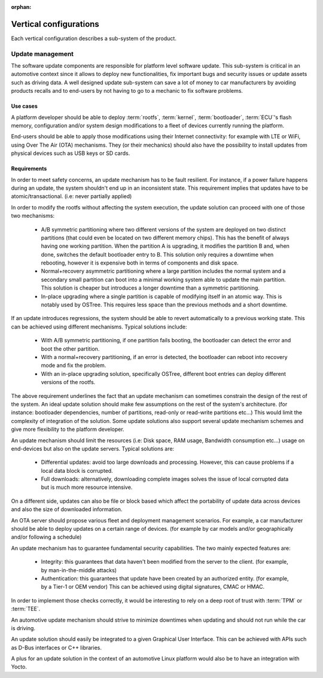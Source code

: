 :orphan:

.. _arch-vertical-configurations:

Vertical configurations
***********************

Each vertical configuration describes a sub-system of the product.

Update management
=================

The software update components are responsible for platform level software
update. This sub-system is critical in an automotive context since it allows to
deploy new functionalities, fix important bugs and security issues or update
assets such as driving data. A well designed update sub-system can save a lot
of money to car manufacturers by avoiding products recalls and to end-users by
not having to go to a mechanic to fix software problems.

Use cases
---------

A platform developer should be able to deploy :term:`rootfs`, :term:`kernel`,
:term:`bootloader`, :term:`ECU`'s flash memory, configuration and/or system
design modifications to a fleet of devices currently running the platform.

End-users should be able to apply those modifications using their Internet
connectivity: for example with LTE or WiFi, using Over The Air (OTA)
mechanisms. They (or their mechanics) should also have the possibility to
install updates from physical devices such as USB keys or SD cards.

Requirements
------------

In order to meet safety concerns, an update mechanism has to be fault
resilient. For instance, if a power failure happens during an update, the
system shouldn't end up in an inconsistent state. This requirement implies that
updates have to be atomic/transactional. (i.e: never partially applied)

In order to modify the rootfs without affecting the system execution, the
update solution can proceed with one of those two mechanisms:

 - A/B symmetric partitioning where two different versions of the system are
   deployed on two distinct partitions (that could even be located on two
   different memory chips). This has the benefit of always having one working
   partition. When the partition A is upgrading, it modifies the partition B
   and, when done, switches the default bootloader entry to B. This solution
   only requires a downtime when rebooting, however it is expensive both in
   terms of components and disk space.

 - Normal+recovery asymmetric partitioning where a large partition includes the
   normal system and a secondary small partition can boot into a minimal
   working system able to update the main partition. This solution is cheaper
   but introduces a longer downtime than a symmetric partitioning.

 - In-place upgrading where a single partition is capable of modifying itself in
   an atomic way. This is notably used by OSTree. This requires less space than
   the previous methods and a short downtime.

If an update introduces regressions, the system should be able to revert
automatically to a previous working state. This can be achieved using different
mechanisms. Typical solutions include:

 - With A/B symmetric partitioning, if one partition fails booting, the
   bootloader can detect the error and boot the other partition.

 - With a normal+recovery partitioning, if an error is detected, the bootloader
   can reboot into recovery mode and fix the problem.

 - With an in-place upgrading solution, specifically OSTree, different boot
   entries can deploy different versions of the rootfs.

The above requirement underlines the fact that an update mechanism can
sometimes constrain the design of the rest of the system. An ideal update
solution should make few assumptions on the rest of the system's architecture.
(for instance: bootloader dependencies, number of partitions, read-only or
read-write partitions etc...) This would limit the complexity of integration of
the solution. Some update solutions also support several update mechanism
schemes and give more flexibility to the platform developer.

An update mechanism should limit the resources (i.e: Disk space, RAM usage,
Bandwidth consumption etc...) usage on end-devices but also on the update
servers. Typical solutions are:

 - Differential updates: avoid too large downloads and processing. However,
   this can cause problems if a local data block is corrupted.

 - Full downloads: alternatively, downloading complete images solves the issue
   of local corrupted data but is much more resource intensive.

On a different side, updates can also be file or block based which affect the
portability of update data across devices and also the size of downloaded
information.

An OTA server should propose various fleet and deployment management scenarios.
For example, a car manufacturer should be able to deploy updates on a certain
range of devices. (for example by car models and/or geographically and/or
following a schedule)

An update mechanism has to guarantee fundamental security capabilities. The two
mainly expected features are:

 - Integrity: this guarantees that data haven't been modified from the server
   to the client. (for example, by man-in-the-middle attacks)

 - Authentication: this guarantees that update have been created by an
   authorized entity. (for example, by a Tier-1 or OEM vendor) This can be
   achieved using digital signatures, CMAC or HMAC.

In order to implement those checks correctly, it would be interesting to rely
on a deep root of trust with :term:`TPM` or :term:`TEE`.

An automotive update mechanism should strive to minimize downtimes when
updating and should not run while the car is driving.

An update solution should easily be integrated to a given Graphical User
Interface. This can be achieved with APIs such as D-Bus interfaces or C++
libraries.

A plus for an update solution in the context of an automotive Linux platform
would also be to have an integration with Yocto.
